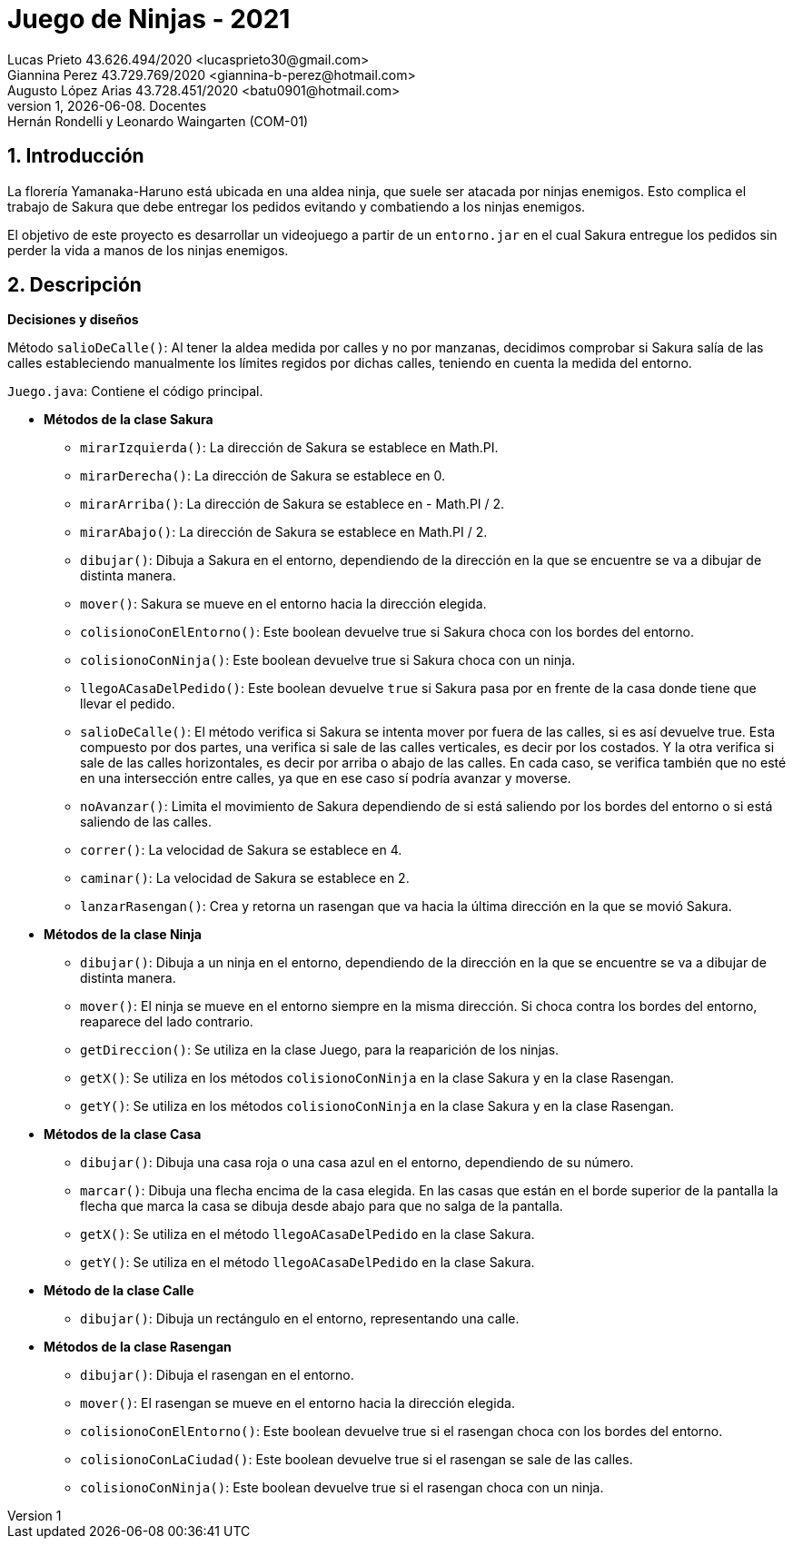 = Juego de Ninjas - 2021
Lucas Prieto 43.626.494/2020 <lucasprieto30@gmail.com>; Giannina Perez 43.729.769/2020 <giannina-b-perez@hotmail.com>; Augusto López_Arias 43.728.451/2020 <batu0901@hotmail.com>
v1, {docdate}. Docentes: Hernán Rondelli y Leonardo Waingarten (COM-01)
:title-page:
:numbered:
:source-highlighter: coderay
:tabsize: 4

== Introducción

La florería Yamanaka-Haruno está ubicada en una aldea ninja, que suele ser atacada por
ninjas enemigos. Esto complica el trabajo de Sakura que debe entregar los pedidos evitando
y combatiendo a los ninjas enemigos.

El objetivo de este proyecto es desarrollar un videojuego a partir de un `entorno.jar` en el cual Sakura entregue
los pedidos sin perder la vida a manos de los ninjas enemigos.

== Descripción

*Decisiones y diseños*

Método `salioDeCalle()`: Al tener la aldea medida por calles y no por manzanas, decidimos comprobar si Sakura salía de las calles estableciendo manualmente los límites regidos por dichas calles, teniendo en cuenta la medida del entorno.

`Juego.java`: Contiene el código principal.

- *Métodos de la clase Sakura*
   
 * `mirarIzquierda()`: La dirección de Sakura se establece en Math.PI.
 
 * `mirarDerecha()`: La dirección de Sakura se establece en 0.

 * `mirarArriba()`: La dirección de Sakura se establece en - Math.PI / 2.
 
 * `mirarAbajo()`: La dirección de Sakura se establece en Math.PI / 2.

 * `dibujar()`: Dibuja a Sakura en el entorno, dependiendo de la dirección en la que se encuentre se va a dibujar de distinta manera.

 * `mover()`: Sakura se mueve en el entorno hacia la dirección elegida.

 * `colisionoConElEntorno()`: Este boolean devuelve true si Sakura choca con los bordes del entorno.

 * `colisionoConNinja()`: Este boolean devuelve true si Sakura choca con un ninja.

 * `llegoACasaDelPedido()`: Este boolean devuelve `true` si Sakura pasa por en frente de la casa donde tiene que llevar el pedido.

 * `salioDeCalle()`: El método verifica si Sakura se intenta mover por
 fuera de las calles, si es así devuelve true. Esta compuesto por dos
 partes, una verifica si sale de las calles verticales, es decir por
 los costados. Y la otra verifica si sale de las calles horizontales,
 es decir por arriba o abajo de las calles. En cada caso, se verifica también que no esté en una intersección entre calles, ya que en ese caso sí podría avanzar y moverse.

 * `noAvanzar()`: Limita el movimiento de Sakura dependiendo de si está saliendo por los bordes del entorno o si está saliendo de las calles.

 * `correr()`: La velocidad de Sakura se establece en 4.

 * `caminar()`: La velocidad de Sakura se establece en 2.

 * `lanzarRasengan()`: Crea y retorna un rasengan que va hacia la última dirección en la que se movió Sakura.

 - *Métodos de la clase Ninja*
   
 * `dibujar()`: Dibuja a un ninja en el entorno, dependiendo de la dirección en la que se encuentre se va a dibujar de distinta manera.

 * `mover()`: El ninja se mueve en el entorno siempre en la misma dirección. Si choca contra los bordes del entorno, reaparece del lado contrario.

 * `getDireccion()`: Se utiliza en la clase Juego, para la reaparición de los ninjas.

 * `getX()`: Se utiliza en los métodos `colisionoConNinja` en la clase Sakura y en la clase Rasengan.

 * `getY()`: Se utiliza en los métodos `colisionoConNinja` en la clase Sakura y en la clase Rasengan.

 - *Métodos de la clase Casa*
   
 * `dibujar()`: Dibuja una casa roja o una casa azul en el entorno, dependiendo de su número.

 * `marcar()`: Dibuja una flecha encima de la casa elegida. En las casas que están en el borde superior de la pantalla la flecha que marca la casa se dibuja desde abajo para que no salga de la pantalla.

 * `getX()`: Se utiliza en el método `llegoACasaDelPedido` en la clase Sakura.

 * `getY()`: Se utiliza en el método `llegoACasaDelPedido` en la clase Sakura.

 - *Método de la clase Calle*
   
 * `dibujar()`: Dibuja un rectángulo en el entorno, representando una calle.

 - *Métodos de la clase Rasengan*
   
 * `dibujar()`: Dibuja el rasengan en el entorno.

 * `mover()`: El rasengan se mueve en el entorno hacia la dirección elegida.

 * `colisionoConElEntorno()`: Este boolean devuelve true si el rasengan choca con los bordes del entorno.
 
 * `colisionoConLaCiudad()`: Este boolean devuelve true si el rasengan se sale de las calles.
 
 * `colisionoConNinja()`: Este boolean devuelve true si el rasengan choca con un ninja.